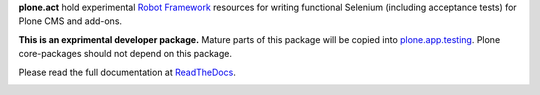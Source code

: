 **plone.act** hold experimental
`Robot Framework <http://code.google.com/p/robotframework/>`_
resources for writing functional Selenium (including acceptance
tests) for Plone CMS and add-ons.

**This is an exprimental developer package.**
Mature parts of this package will be copied into
`plone.app.testing <http://pypi.python.org/pypi/plone.app.testing/>`_.
Plone core-packages should not depend on this package.

Please read the full documentation at
`ReadTheDocs <http://readthedocs.org/docs/ploneact/en/latest/index.html>`_.

.. image:: https://secure.travis-ci.org/plone/plone.act.png
     :target: http://travis-ci.org/plone/plone.act
